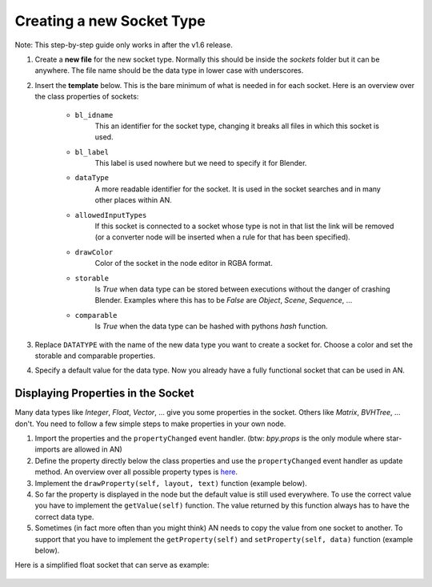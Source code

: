 Creating a new Socket Type
**************************

Note: This step-by-step guide only works in after the v1.6 release.

1.  Create a **new file** for the new socket type. Normally this should be inside the
    *sockets* folder but it can be anywhere. The file name should be the data type
    in lower case with underscores.

2.  Insert the **template** below. This is the bare minimum of what is needed in
    for each socket. Here is an overview over the class properties of sockets:

        - ``bl_idname``
                This an identifier for the socket type, changing it
                breaks all files in which this socket is used.
        - ``bl_label``
                This label is used nowhere but we need to specify it
                for Blender.
        - ``dataType``
                A more readable identifier for the socket. It is used in
                the socket searches and in many other places within AN.
        - ``allowedInputTypes``
                If this socket is connected to a socket whose type
                is not in that list the link will be removed (or a converter
                node will be inserted when a rule for that has been specified).
        - ``drawColor``
                Color of the socket in the node editor in RGBA format.
        - ``storable``
                Is *True* when data type can be stored between executions
                without the danger of crashing Blender. Examples where
                this has to be *False* are *Object*, *Scene*, *Sequence*, ...
        - ``comparable``
                Is *True* when the data type can be hashed with pythons *hash*
                function.

    .. code-block:: python
        :linenos:

        import bpy
        from .. base_types.socket import AnimationNodeSocket

        class DATATYPESocket(bpy.types.NodeSocket, AnimationNodeSocket):
            bl_idname = "an_DATATYPESocketSocket"
            bl_label = "DATATYPE Socket"
            dataType = "DATATYPE"
            allowedInputTypes = ["DATATYPE"]
            drawColor = (0.5, 0.5, 0.5, 1)
            storable = False
            comparable = False

            @classmethod
            def getDefaultValue(cls):
                return None

3.  Replace ``DATATYPE`` with the name of the new data type you want to create a
    socket for. Choose a color and set the storable and comparable properties.

4.  Specify a default value for the data type. Now you already have a fully
    functional socket that can be used in AN.


Displaying Properties in the Socket
===================================

Many data types like *Integer*, *Float*, *Vector*, ... give you some properties
in the socket. Others like *Matrix*, *BVHTree*, ... don't. You need to follow
a few simple steps to make properties in your own node.

1.  Import the properties and the ``propertyChanged`` event handler.
    (btw: `bpy.props` is the only module where star-imports are allowed in AN)

    .. code-block:: python
        :linenos:

        from bpy.props import *
        from .. events import propertyChanged

2.  Define the property directly below the class properties and use the ``propertyChanged``
    event handler as update method.
    An overview over all possible property types is
    `here <https://www.blender.org/api/blender_python_api_2_77_release/bpy.props.html>`_.

3.  Implement the ``drawProperty(self, layout, text)`` function (example below).

4.  So far the property is displayed in the node but the default value is still
    used everywhere. To use the correct value you have to implement the ``getValue(self)``
    function. The value returned by this function always has to have the correct data type.

5.  Sometimes (in fact more often than you might think) AN needs to copy the value
    from one socket to another. To support that you have to implement the
    ``getProperty(self)`` and ``setProperty(self, data)`` function (example below).

Here is a simplified float socket that can serve as example:

    .. code-block:: python
        :linenos:

        import bpy
        from bpy.props import *
        from .. events import propertyChanged
        from .. base_types.socket import AnimationNodeSocket

        class FloatSocket(bpy.types.NodeSocket, AnimationNodeSocket):
            bl_idname = "an_FloatSocket"
            bl_label = "Float Socket"
            dataType = "Float"
            allowedInputTypes = ["Float"]
            drawColor = (0.2, 0.2, 0.2, 1)
            storable = True
            comparable = True

            value = FloatProperty(default = 0.0, update = propertyChanged)

            def drawProperty(self, layout, text):
                layout.prop(self, "value", text = text)

            def getValue(self):
                return self.value

            def setProperty(self, data):
                self.value = data

            def getProperty(self):
                return self.value

            @classmethod
            def getDefaultValue(cls):
                return 0.0

